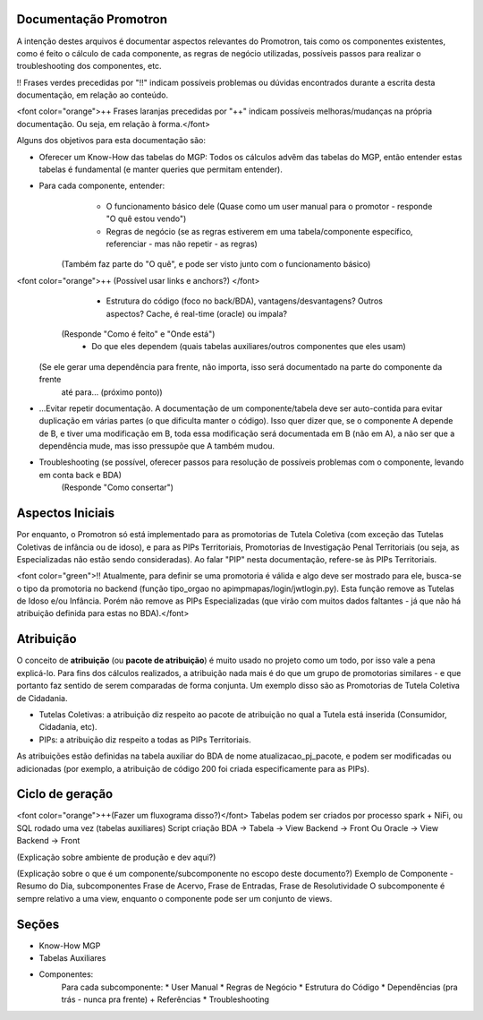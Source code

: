 Documentação Promotron
======================

A intenção destes arquivos é documentar aspectos relevantes do Promotron, tais como os componentes existentes, como é feito o cálculo de cada componente, as regras de negócio utilizadas, possíveis passos para realizar o troubleshooting dos componentes, etc.

!! Frases verdes precedidas por "!!" indicam possíveis problemas ou dúvidas encontrados durante a escrita desta documentação, em relação ao conteúdo.

<font color="orange">++ Frases laranjas precedidas por "++" indicam possíveis melhoras/mudanças na própria documentação. Ou seja, em relação à forma.</font>


Alguns dos objetivos para esta documentação são:

* Oferecer um Know-How das tabelas do MGP: Todos os cálculos advêm das tabelas do MGP, então entender estas tabelas é fundamental (e manter queries que permitam entender).
* Para cada componente, entender:
    * O funcionamento básico dele (Quase como um user manual para o promotor - responde "O quê estou vendo")
    * Regras de negócio (se as regras estiverem em uma tabela/componente específico, referenciar - mas não repetir - as regras)
   (Também faz parte do "O quê", e pode ser visto junto com o funcionamento básico)
<font color="orange">++ (Possível usar links e anchors?) </font>
    * Estrutura do código (foco no back/BDA), vantagens/desvantagens? Outros aspectos? Cache, é real-time (oracle) ou impala?
   (Responde "Como é feito" e "Onde está")
    * Do que eles dependem (quais tabelas auxiliares/outros componentes que eles usam)
  (Se ele gerar uma dependência para frente, não importa, isso será documentado na parte do componente da frente
   até para... (próximo ponto))
* ...Evitar repetir documentação. A documentação de um componente/tabela deve ser auto-contida para evitar duplicação em várias partes (o que dificulta manter o código). Isso quer dizer que, se o componente A depende de B, e tiver uma modificação em B, toda essa modificação será documentada em B (não em A), a não ser que a dependência mude, mas isso pressupõe que A também mudou.
* Troubleshooting (se possível, oferecer passos para resolução de possíveis problemas com o componente, levando em conta back e BDA)
   (Responde "Como consertar")

Aspectos Iniciais
=================

Por enquanto, o Promotron só está implementado para as promotorias de Tutela Coletiva (com exceção das Tutelas Coletivas de infância ou de idoso), e para as PIPs Territoriais, Promotorias de Investigação Penal Territoriais (ou seja, as Especializadas não estão sendo consideradas). Ao falar "PIP" nesta documentação, refere-se às PIPs Territoriais.

<font color="green">!! Atualmente, para definir se uma promotoria é válida e algo deve ser mostrado para ele, busca-se o tipo da promotoria no backend (função tipo_orgao no apimpmapas/login/jwtlogin.py). Esta função remove as Tutelas de Idoso e/ou Infância. Porém não remove as PIPs Especializadas (que virão com muitos dados faltantes - já que não há atribuição definida para estas no BDA).</font>

Atribuição
==========

O conceito de **atribuição** (ou **pacote de atribuição**) é muito usado no projeto como um todo, por isso vale a pena explicá-lo. Para fins dos cálculos realizados, a atribuição nada mais é do que um grupo de promotorias similares - e que portanto faz sentido de serem comparadas de forma conjunta. Um exemplo disso são as Promotorias de Tutela Coletiva de Cidadania.

- Tutelas Coletivas: a atribuição diz respeito ao pacote de atribuição no qual a Tutela está inserida (Consumidor, Cidadania, etc).
- PIPs: a atribuição diz respeito a todas as PIPs Territoriais.

As atribuições estão definidas na tabela auxiliar do BDA de nome atualizacao_pj_pacote, e podem ser modificadas ou adicionadas (por exemplo, a atribuição de código 200 foi criada especificamente para as PIPs).

Ciclo de geração
================

<font color="orange">++(Fazer um fluxograma disso?)</font>
Tabelas podem ser criados por processo spark + NiFi, ou SQL rodado uma vez (tabelas auxiliares)
Script criação BDA -> Tabela -> View Backend -> Front
Ou Oracle -> View Backend -> Front

(Explicação sobre ambiente de produção e dev aqui?)

(Explicação sobre o que é um componente/subcomponente no escopo deste documento?)
Exemplo de Componente - Resumo do Dia, subcomponentes Frase de Acervo, Frase de Entradas, Frase de Resolutividade
O subcomponente é sempre relativo a uma view, enquanto o componente pode ser um conjunto de views.

.. _sections_test:

Seções
======

* Know-How MGP
* Tabelas Auxiliares
* Componentes:
    Para cada subcomponente:
    * User Manual
    * Regras de Negócio
    * Estrutura do Código
    * Dependências (pra trás - nunca pra frente) + Referências
    * Troubleshooting
